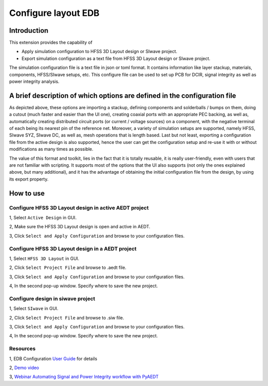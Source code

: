 Configure layout EDB
====================

------------
Introduction
------------

This extension provides the capability of

- Apply simulation configuration to HFSS 3D Layout design or SIwave project.
- Export simulation configuration as a text file from HFSS 3D Layout design or SIwave project.

The simulation configuration file is a text file in json or toml format. It contains information like layer stackup,
materials, components, HFSS/SIwave setups, etc. This configure file can be used to set up PCB for DCIR, signal
integrity as well as power integrity analysis.

.. image:: ../../../_static/extensions/configure_edb_way_of_work.png
  :width: 800
  :alt: Principle of working of Layout UI

--------------------------------------------------------------------------
A brief description of which options are defined in the configuration file
--------------------------------------------------------------------------


.. image:: ../../../_static/extensions/edb_config_setup.png
  :width: 800
  :alt: Setup defined by a configuration file

As depicted above, these options are importing a stackup, defining components and solderballs / bumps on them,
doing a cutout (much faster and easier than the UI one),
creating coaxial ports with an appropriate PEC backing, as well as, automatically creating distributed circuit ports (or current / voltage sources) on a component,
with the negative terminal of each being its nearest pin of the reference net. Moreover, a variety of simulation setups are supported, namely HFSS, SIwave SYZ, SIwave DC,
as well as, mesh operations that is length based. Last but not least, exporting a configuration file from the active design is also supported, hence the user can get the
configuration setup and re-use it with or without modifications as many times as possible.

The value of this format and toolkit, lies in the fact that it is totally reusable, it is really user-friendly, even with users that are not familiar with scripting.
It supports most of the options that the UI also supports (not only the ones explained above, but many additional), and it has the advantage of obtaining the initial
configuration file from the design, by using its export property.

----------
How to use
----------

.. image:: ../../../_static/extensions/configure_edb.png
  :width: 800
  :alt: Configure Layout UI

~~~~~~~~~~~~~~~~~~~~~~~~~~~~~~~~~~~~~~~~~~~~~~~~~~~~~~~~~
Configure HFSS 3D Layout design in active AEDT project
~~~~~~~~~~~~~~~~~~~~~~~~~~~~~~~~~~~~~~~~~~~~~~~~~~~~~~~~~

1, Select ``Active Design`` in GUI.

2, Make sure the HFSS 3D Layout design is open and active in AEDT.

3, Click ``Select and Apply Configuration`` and browse to your configuration files.

~~~~~~~~~~~~~~~~~~~~~~~~~~~~~~~~~~~~~~~~~~~~~~~~~
Configure HFSS 3D Layout design in a AEDT project
~~~~~~~~~~~~~~~~~~~~~~~~~~~~~~~~~~~~~~~~~~~~~~~~~

1, Select ``HFSS 3D Layout`` in GUI.

2, Click ``Select Project File`` and browse to .aedt file.

3, Click ``Select and Apply Configuration`` and browse to your configuration files.

4, In the second pop-up window. Specify where to save the new project.


~~~~~~~~~~~~~~~~~~~~~~~~~~~~~~~~~~
Configure design in siwave project
~~~~~~~~~~~~~~~~~~~~~~~~~~~~~~~~~~

1, Select ``SIwave`` in GUI.

2, Click ``Select Project File`` and browse to .siw file.

3, Click ``Select and Apply Configuration`` and browse to your configuration files.

4, In the second pop-up window. Specify where to save the new project.

~~~~~~~~~
Resources
~~~~~~~~~

1, EDB Configuration `User Guide`_ for details

.. _User Guide: https://edb.docs.pyansys.com/version/stable/examples/use_configuration/index.html

2, `Demo video`_

.. _Demo video: https://www.linkedin.com/posts/electronics-simulation_accelerate-hfss-configuration-via-ansys-pyedb-activity-7252325488168177666-ypbN/?utm_source=share&utm_medium=member_desktop

3, `Webinar Automating Signal and Power Integrity workflow with PyAEDT`_

.. _Webinar Automating Signal and Power Integrity workflow with PyAEDT: https://www.ansys.com/webinars/automating-signal-power-integrity-workflow-pyaedt?campaignID=7013g000000Y8uOAAS&utm_campaign=product&utm_content=digital_electronics_oktopost-Ansys+Electronics_oktopost-%25campaign_n&utm_medium=social-organic&utm_source=LinkedIn